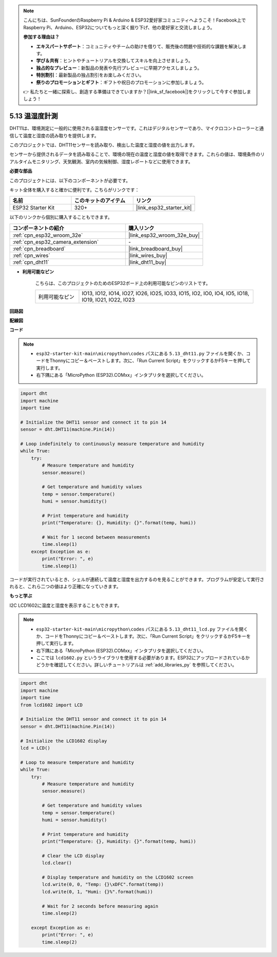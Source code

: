 .. note::

    こんにちは、SunFounderのRaspberry Pi & Arduino & ESP32愛好家コミュニティへようこそ！Facebook上でRaspberry Pi、Arduino、ESP32についてもっと深く掘り下げ、他の愛好家と交流しましょう。

    **参加する理由は？**

    - **エキスパートサポート**：コミュニティやチームの助けを借りて、販売後の問題や技術的な課題を解決します。
    - **学び＆共有**：ヒントやチュートリアルを交換してスキルを向上させましょう。
    - **独占的なプレビュー**：新製品の発表や先行プレビューに早期アクセスしましょう。
    - **特別割引**：最新製品の独占割引をお楽しみください。
    - **祭りのプロモーションとギフト**：ギフトや祝日のプロモーションに参加しましょう。

    👉 私たちと一緒に探索し、創造する準備はできていますか？[|link_sf_facebook|]をクリックして今すぐ参加しましょう！

.. _py_dht11:

5.13 温湿度計測
=======================================
DHT11は、環境測定に一般的に使用される温湿度センサーです。これはデジタルセンサーであり、マイクロコントローラーと通信して温度と湿度の読み取りを提供します。

このプロジェクトでは、DHT11センサーを読み取り、検出した温度と湿度の値を出力します。

センサーから提供されるデータを読み取ることで、環境の現在の温度と湿度の値を取得できます。これらの値は、環境条件のリアルタイムモニタリング、天気観測、室内の気候制御、湿度レポートなどに使用できます。

**必要な部品**

このプロジェクトには、以下のコンポーネントが必要です。

キット全体を購入すると確かに便利です。こちらがリンクです：

.. list-table::
    :widths: 20 20 20
    :header-rows: 1

    *   - 名前
        - このキットのアイテム
        - リンク
    *   - ESP32 Starter Kit
        - 320+
        - |link_esp32_starter_kit|

以下のリンクから個別に購入することもできます。

.. list-table::
    :widths: 30 20
    :header-rows: 1

    *   - コンポーネントの紹介
        - 購入リンク

    *   - :ref:`cpn_esp32_wroom_32e`
        - |link_esp32_wroom_32e_buy|
    *   - :ref:`cpn_esp32_camera_extension`
        - \-
    *   - :ref:`cpn_breadboard`
        - |link_breadboard_buy|
    *   - :ref:`cpn_wires`
        - |link_wires_buy|
    *   - :ref:`cpn_dht11`
        - |link_dht11_buy|

* **利用可能なピン**

    こちらは、このプロジェクトのためのESP32ボード上の利用可能なピンのリストです。

    .. list-table::
        :widths: 5 20

        *   - 利用可能なピン
            - IO13, IO12, IO14, IO27, IO26, IO25, IO33, IO15, IO2, IO0, IO4, IO5, IO18, IO19, IO21, IO22, IO23


**回路図**

.. image:: ../../img/circuit/circuit_5.13_dht11.png


**配線図**

.. image:: ../../img/wiring/5.13_dht11_bb.png

**コード**

.. note::

    * ``esp32-starter-kit-main\micropython\codes`` パスにある ``5.13_dht11.py`` ファイルを開くか、コードをThonnyにコピー＆ペーストします。次に、「Run Current Script」をクリックするかF5キーを押して実行します。
    * 右下隅にある「MicroPython (ESP32).COMxx」インタプリタを選択してください。

.. code-block:: python

    import dht
    import machine
    import time

    # Initialize the DHT11 sensor and connect it to pin 14
    sensor = dht.DHT11(machine.Pin(14))

    # Loop indefinitely to continuously measure temperature and humidity
    while True:
        try:
            # Measure temperature and humidity
            sensor.measure()

            # Get temperature and humidity values
            temp = sensor.temperature()
            humi = sensor.humidity()

            # Print temperature and humidity
            print("Temperature: {}, Humidity: {}".format(temp, humi))

            # Wait for 1 second between measurements
            time.sleep(1)
        except Exception as e:
            print("Error: ", e)
            time.sleep(1)


コードが実行されているとき、シェルが連続して温度と湿度を出力するのを見ることができます。プログラムが安定して実行されると、これら二つの値はより正確になっていきます。

**もっと学ぶ**

I2C LCD1602に温度と湿度を表示することもできます。

.. image:: ../../img/wiring/5.13_dht11_lcd_bb.png

.. note::

    * ``esp32-starter-kit-main\micropython\codes`` パスにある ``5.13_dht11_lcd.py`` ファイルを開くか、コードをThonnyにコピー＆ペーストします。次に、「Run Current Script」をクリックするかF5キーを押して実行します。
    * 右下隅にある「MicroPython (ESP32).COMxx」インタプリタを選択してください。
    * ここでは ``lcd1602.py`` というライブラリを使用する必要があります。ESP32にアップロードされているかどうかを確認してください。詳しいチュートリアルは :ref:`add_libraries_py` を参照してください。


.. code-block:: python

    import dht
    import machine
    import time
    from lcd1602 import LCD

    # Initialize the DHT11 sensor and connect it to pin 14
    sensor = dht.DHT11(machine.Pin(14))

    # Initialize the LCD1602 display
    lcd = LCD()

    # Loop to measure temperature and humidity
    while True:
        try:
            # Measure temperature and humidity
            sensor.measure()

            # Get temperature and humidity values
            temp = sensor.temperature()
            humi = sensor.humidity()

            # Print temperature and humidity
            print("Temperature: {}, Humidity: {}".format(temp, humi))

            # Clear the LCD display
            lcd.clear()

            # Display temperature and humidity on the LCD1602 screen
            lcd.write(0, 0, "Temp: {}\xDFC".format(temp))
            lcd.write(0, 1, "Humi: {}%".format(humi))

            # Wait for 2 seconds before measuring again
            time.sleep(2)

        except Exception as e:
            print("Error: ", e)
            time.sleep(2)

